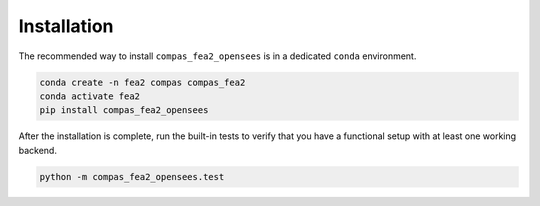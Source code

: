 ********************************************************************************
Installation
********************************************************************************

The recommended way to install ``compas_fea2_opensees``
is in a dedicated ``conda`` environment.

.. code-block:: bash

    conda create -n fea2 compas compas_fea2
    conda activate fea2
    pip install compas_fea2_opensees

After the installation is complete, run the built-in tests
to verify that you have a functional setup with at least one working backend.

.. code-block:: bash

    python -m compas_fea2_opensees.test
